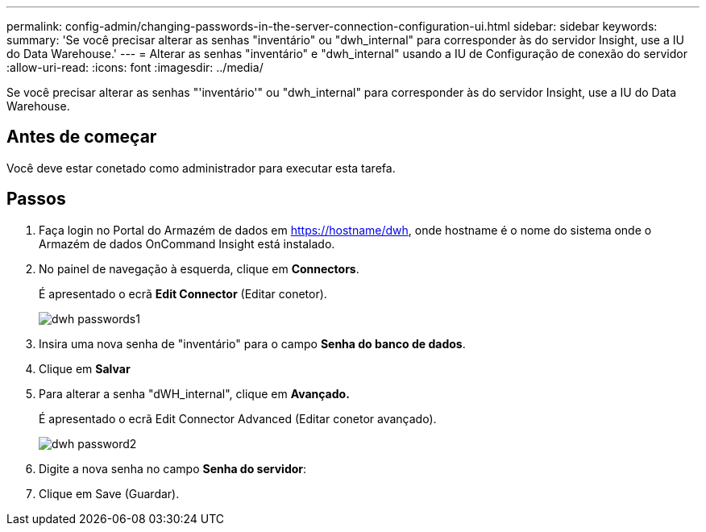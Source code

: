 ---
permalink: config-admin/changing-passwords-in-the-server-connection-configuration-ui.html 
sidebar: sidebar 
keywords:  
summary: 'Se você precisar alterar as senhas "inventário" ou "dwh_internal" para corresponder às do servidor Insight, use a IU do Data Warehouse.' 
---
= Alterar as senhas "inventário" e "dwh_internal" usando a IU de Configuração de conexão do servidor
:allow-uri-read: 
:icons: font
:imagesdir: ../media/


[role="lead"]
Se você precisar alterar as senhas "'inventário'" ou "dwh_internal" para corresponder às do servidor Insight, use a IU do Data Warehouse.



== Antes de começar

Você deve estar conetado como administrador para executar esta tarefa.



== Passos

. Faça login no Portal do Armazém de dados em https://hostname/dwh[], onde hostname é o nome do sistema onde o Armazém de dados OnCommand Insight está instalado.
. No painel de navegação à esquerda, clique em *Connectors*.
+
É apresentado o ecrã *Edit Connector* (Editar conetor).

+
image::../media/dwh-passwords1.gif[dwh passwords1]

. Insira uma nova senha de "inventário" para o campo *Senha do banco de dados*.
. Clique em *Salvar*
. Para alterar a senha "dWH_internal", clique em *Avançado.*
+
É apresentado o ecrã Edit Connector Advanced (Editar conetor avançado).

+
image::../media/dwh-password2.gif[dwh password2]

. Digite a nova senha no campo *Senha do servidor*:
. Clique em Save (Guardar).

